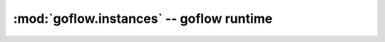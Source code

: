 .. rst3: filename: goflow.instances.rst

.. _goflow.instances:

:mod:`goflow.instances` -- goflow runtime 
================================================================================

.. module:: goflow.instances 
   :synopsis: goflow runtime

